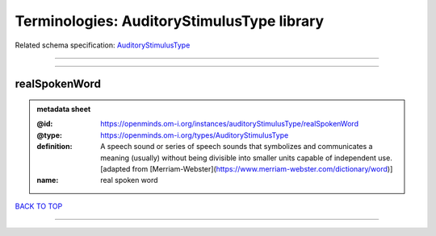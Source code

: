 ###########################################
Terminologies: AuditoryStimulusType library
###########################################

Related schema specification: `AuditoryStimulusType <https://openminds-documentation.readthedocs.io/en/latest/schema_specifications/controlledTerms/auditoryStimulusType.html>`_

------------

------------

realSpokenWord
--------------

.. admonition:: metadata sheet

   :@id: https://openminds.om-i.org/instances/auditoryStimulusType/realSpokenWord
   :@type: https://openminds.om-i.org/types/AuditoryStimulusType
   :definition: A speech sound or series of speech sounds that symbolizes and communicates a meaning (usually) without being divisible into smaller units capable of independent use. [adapted from [Merriam-Webster](https://www.merriam-webster.com/dictionary/word)]
   :name: real spoken word

`BACK TO TOP <Terminologies: AuditoryStimulusType library_>`_

------------

